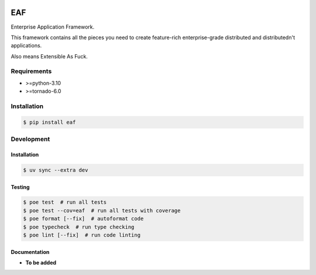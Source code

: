 |PyPI| |Build Status| |codecov.io|

===
EAF
===

Enterprise Application Framework.

This framework contains all the pieces you need to create feature-rich
enterprise-grade distributed and distributedn't applications.

Also means Extensible As Fuck.

Requirements
============

* >=python-3.10
* >=tornado-6.0

Installation
============

.. code-block:: console

	$ pip install eaf


Development
===========

Installation
------------

.. code-block:: console

   $ uv sync --extra dev

Testing
-------

.. code-block:: console

   $ poe test  # run all tests
   $ poe test --cov=eaf  # run all tests with coverage
   $ poe format [--fix]  # autoformat code
   $ poe typecheck  # run type checking
   $ poe lint [--fix]  # run code linting

Documentation
-------------

* **To be added**

.. |PyPI| image:: https://badge.fury.io/py/eaf.svg
   :target: https://badge.fury.io/py/eaf
.. |Build Status| image:: https://github.com/pkulev/eaf/workflows/CI/badge.svg
.. |codecov.io| image:: http://codecov.io/github/pkulev/eaf/coverage.svg?branch=master
   :target: http://codecov.io/github/pkulev/eaf?branch=master
